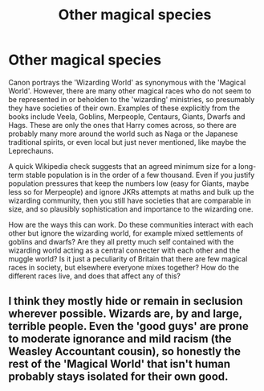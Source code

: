 #+TITLE: Other magical species

* Other magical species
:PROPERTIES:
:Author: greatandmodest
:Score: 8
:DateUnix: 1615991424.0
:DateShort: 2021-Mar-17
:FlairText: Discussion
:END:
Canon portrays the 'Wizarding World' as synonymous with the 'Magical World'. However, there are many other magical races who do not seem to be represented in or beholden to the 'wizarding' ministries, so presumably they have societies of their own. Examples of these explicitly from the books include Veela, Goblins, Merpeople, Centaurs, Giants, Dwarfs and Hags. These are only the ones that Harry comes across, so there are probably many more around the world such as Naga or the Japanese traditional spirits, or even local but just never mentioned, like maybe the Leprechauns.

A quick Wikipedia check suggests that an agreed minimum size for a long-term stable population is in the order of a few thousand. Even if you justify population pressures that keep the numbers low (easy for Giants, maybe less so for Merpeople) and ignore JKRs attempts at maths and bulk up the wizarding community, then you still have societies that are comparable in size, and so plausibly sophistication and importance to the wizarding one.

How are the ways this can work. Do these communities interact with each other but ignore the wizarding world, for example mixed settlements of goblins and dwarfs? Are they all pretty much self contained with the wizarding world acting as a central connecter with each other and the muggle world? Is it just a peculiarity of Britain that there are few magical races in society, but elsewhere everyone mixes together? How do the different races live, and does that affect any of this?


** I think they mostly hide or remain in seclusion wherever possible. Wizards are, by and large, terrible people. Even the 'good guys' are prone to moderate ignorance and mild racism (the Weasley Accountant cousin), so honestly the rest of the 'Magical World' that isn't human probably stays isolated for their own good.
:PROPERTIES:
:Author: Avalon1632
:Score: 3
:DateUnix: 1616016331.0
:DateShort: 2021-Mar-18
:END:
